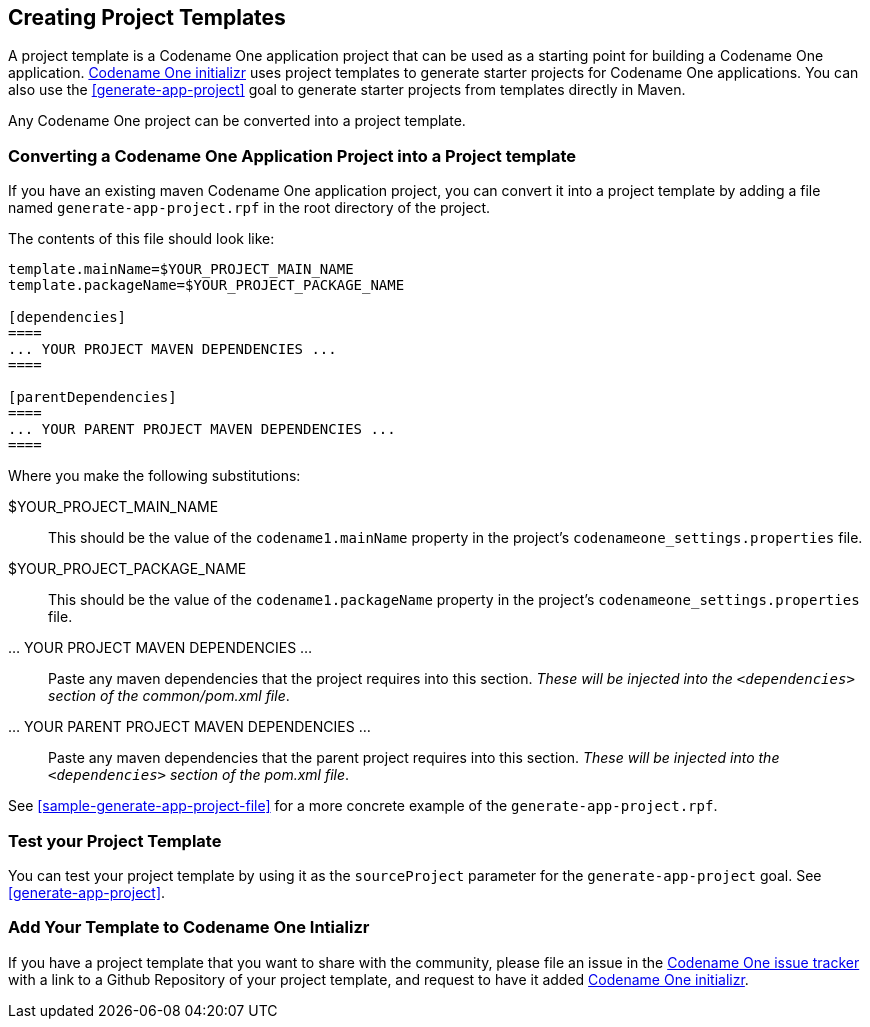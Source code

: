 [#creating-project-templates]
== Creating Project Templates

A project template is a Codename One application project that can be used as a starting point for building a Codename One application.  https://start.codenameone.com[Codename One initializr] uses project templates to generate starter projects for Codename One applications.  You can also use the <<generate-app-project>> goal to generate starter projects from templates directly in Maven.

Any Codename One project can be converted into a project template.

=== Converting a Codename One Application Project into a Project template

If you have an existing maven Codename One application project, you can convert it into a project template by adding a file named `generate-app-project.rpf` in the root directory of the project.

The contents of this file should look like:

[source,rpf]
----
template.mainName=$YOUR_PROJECT_MAIN_NAME
template.packageName=$YOUR_PROJECT_PACKAGE_NAME

[dependencies]
====
... YOUR PROJECT MAVEN DEPENDENCIES ...
====

[parentDependencies]
====
... YOUR PARENT PROJECT MAVEN DEPENDENCIES ...
====
----

Where you make the following substitutions:

$YOUR_PROJECT_MAIN_NAME::
This should be the value of the `codename1.mainName` property in the project's `codenameone_settings.properties` file.

$YOUR_PROJECT_PACKAGE_NAME::
This should be the value of the `codename1.packageName` property in the project's `codenameone_settings.properties` file.

... YOUR PROJECT MAVEN DEPENDENCIES ...::
Paste any maven dependencies that the project requires into this section.  _These will be injected into the `<dependencies>` section of the common/pom.xml file_.

... YOUR PARENT PROJECT MAVEN DEPENDENCIES ...::
Paste any maven dependencies that the parent project requires into this section.  _These will be injected into the `<dependencies>` section of the pom.xml file_.

See <<sample-generate-app-project-file>> for a more concrete example of the `generate-app-project.rpf`.

=== Test your Project Template

You can test your project template by using it as the `sourceProject` parameter for the `generate-app-project` goal.  See <<generate-app-project>>.

=== Add Your Template to Codename One Intializr

If you have a project template that you want to share with the community, please file an issue in the https://github.com/codenameone/CodenameOne/issues[Codename One issue tracker] with a link to a Github Repository of your project template, and request to have it added https://start.codenameone.com[Codename One initializr].

